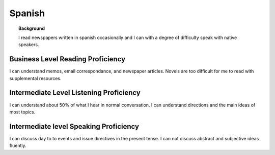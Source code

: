 ==================
Spanish
==================

.. topic:: Background

    I read newspapers written in spanish occasionally and I can with a degree of difficulty speak with native speakers.  




Business Level Reading Proficiency
-----------------------------------


I can understand memos, email correspondance, and newspaper articles.  Novels are too difficult for me to read with supplemental resources.


Intermediate Level Listening Proficiency
-----------------------------------------


I can understand about 50% of what I hear in normal conversation.  I can understand directions and the main ideas of most topics. 


Intermediate level Speaking Proficiency
----------------------------------------


I can discuss day to to events and issue directives in the present tense.  I can not discuss abstract and subjective ideas fluently.
